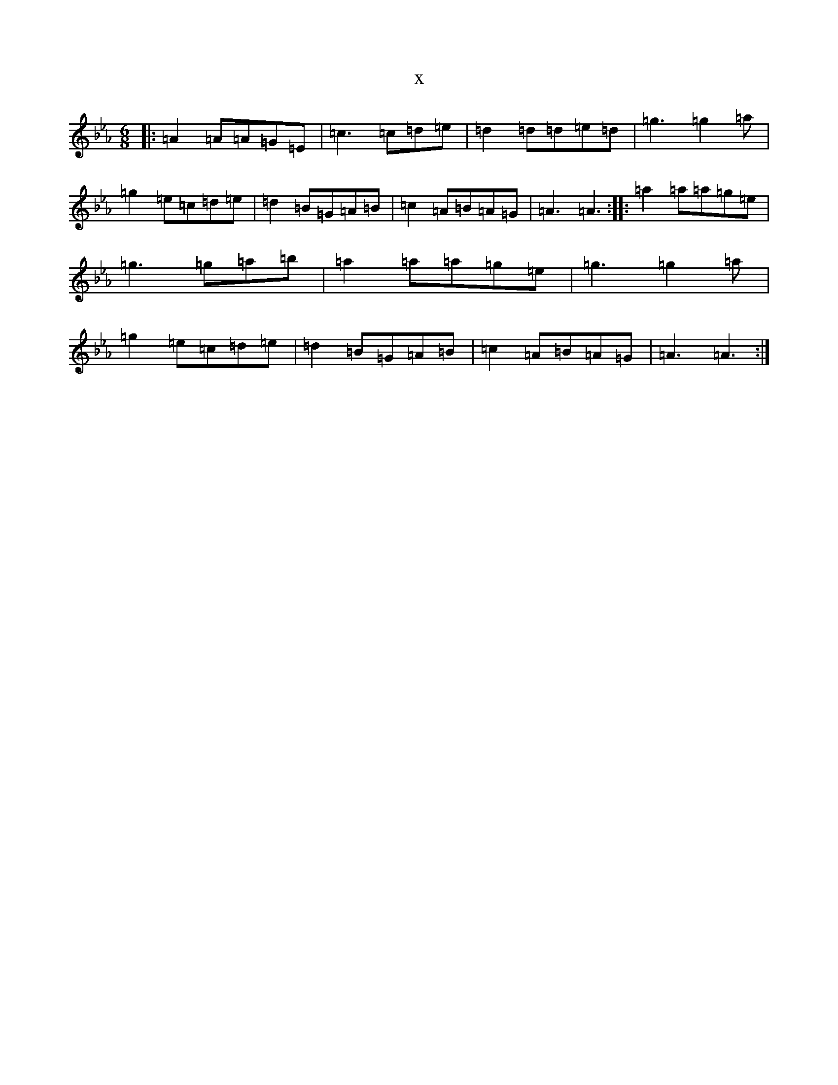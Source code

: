 X:20961
T:x
L:1/8
M:6/8
K: C minor
|:=A2=A=A=G=E|=c3=c=d=e|=d2=d=d=e=d|=g3=g2=a|=g2=e=c=d=e|=d2=B=G=A=B|=c2=A=B=A=G|=A3=A3:||:=a2=a=a=g=e|=g3=g=a=b|=a2=a=a=g=e|=g3=g2=a|=g2=e=c=d=e|=d2=B=G=A=B|=c2=A=B=A=G|=A3=A3:|